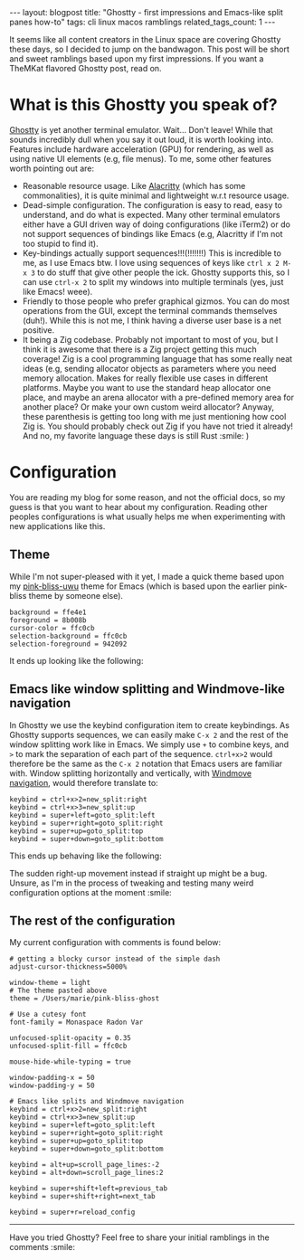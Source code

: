 #+OPTIONS: toc:nil num:nil
#+STARTUP: showall indent
#+STARTUP: hidestars
#+BEGIN_EXPORT html
---
layout: blogpost
title: "Ghostty - first impressions and Emacs-like split panes how-to"
tags: cli linux macos ramblings
related_tags_count: 1
---
#+END_EXPORT

It seems like all content creators in the Linux space are covering Ghostty these days, so I decided to jump on the bandwagon. This post will be short and sweet ramblings based upon my first impressions. If you want a TheMKat flavored Ghostty post, read on.


* What is this Ghostty you speak of?
[[https://ghostty.org/][Ghostty]] is yet another terminal emulator. Wait... Don't leave! While that sounds incredibly dull when you say it out loud, it is worth looking into. Features include hardware acceleration (GPU) for rendering, as well as using native UI elements (e.g, file menus). To me, some other features worth pointing out are:
- Reasonable resource usage. Like [[https://alacritty.org/][Alacritty]] (which has some commonalities), it is quite minimal and lightweight w.r.t resource usage. 
- Dead-simple configuration. The configuration is easy to read, easy to understand, and do what is expected. Many other terminal emulators either have a GUI driven way of doing configurations (like iTerm2) or do not support sequences of bindings like Emacs (e.g, Alacritty if I'm not too stupid to find it).
- Key-bindings actually support sequences!!!(!!!!!!!) This is incredible to me, as I use Emacs btw. I love using sequences of keys like =ctrl x 2 M-x 3= to do stuff that give other people the ick. Ghostty supports this, so I can use =ctrl-x 2= to split my windows into multiple terminals (yes, just like Emacs! weee).
- Friendly to those people who prefer graphical gizmos. You can do most operations from the GUI, except the terminal commands themselves (duh!). While this is not me, I think having a diverse user base is a net positive.
- It being a Zig codebase. Probably not important to most of you, but I think it is awesome that there is a Zig project getting this much coverage! Zig is a cool programming language that has some really neat ideas (e.g, sending allocator objects as parameters where you need memory allocation. Makes for really flexible use cases in different platforms. Maybe you want to use the standard heap allocator one place, and maybe an arena allocator with a pre-defined memory area for another place? Or make your own custom weird allocator? Anyway, these parenthesis is getting too long with me just mentioning how cool Zig is. You should probably check out Zig if you have not tried it already! And no, my favorite language these days is still Rust :smile: )


* Configuration
You are reading my blog for some reason, and not the official docs, so my guess is that you want to hear about my configuration. Reading other peoples configurations is what usually helps me when experimenting with new applications like this.

** Theme
While I'm not super-pleased with it yet, I made a quick theme based upon my [[https://github.com/themkat/pink-bliss-uwu][pink-bliss-uwu]] theme for Emacs (which is based upon the earlier pink-bliss theme by someone else).

#+BEGIN_SRC text
  background = ffe4e1
  foreground = 8b008b
  cursor-color = ffc0cb
  selection-background = ffc0cb
  selection-foreground = 942092
#+END_SRC

It ends up looking like the following:

#+BEGIN_EXPORT html
<img alt="Ghostty with a taste of pink bliss UwU" src="{{ "assets/img/ghostty/theme.png" | relative_url}}" class="blogpostimg" />
#+END_EXPORT

** Emacs like window splitting and Windmove-like navigation

In Ghostty we use the keybind configuration item to create keybindings. As Ghostty supports sequences, we can easily make =C-x 2= and the rest of the window splitting work like in Emacs. We simply use =+= to combine keys, and =>= to mark the separation of each part of the sequence. =ctrl+x>2= would therefore be the same as the =C-x 2= notation that Emacs users are familiar with. Window splitting horizontally and vertically, with [[https://themkat.net/2024/10/14/emacs_tip_windmove.html][Windmove navigation]], would therefore translate to:

#+BEGIN_SRC text
  keybind = ctrl+x>2=new_split:right
  keybind = ctrl+x>3=new_split:up
  keybind = super+left=goto_split:left
  keybind = super+right=goto_split:right
  keybind = super+up=goto_split:top
  keybind = super+down=goto_split:bottom
#+END_SRC

This ends up behaving like the following:

#+BEGIN_EXPORT html
<img alt="Ghostty with Emacs like splits" src="{{ "assets/img/ghostty/emacssplit.gif" | relative_url}}" class="blogpostimg" />
#+END_EXPORT

The sudden right-up movement instead if straight up might be a bug. Unsure, as I'm in the process of tweaking and testing many weird configuration options at the moment :smile:

** The rest of the configuration
My current configuration with comments is found below:

#+BEGIN_SRC text
  # getting a blocky cursor instead of the simple dash
  adjust-cursor-thickness=5000%

  window-theme = light
  # The theme pasted above
  theme = /Users/marie/pink-bliss-ghost

  # Use a cutesy font
  font-family = Monaspace Radon Var

  unfocused-split-opacity = 0.35
  unfocused-split-fill = ffc0cb

  mouse-hide-while-typing = true

  window-padding-x = 50
  window-padding-y = 50

  # Emacs like splits and Windmove navigation
  keybind = ctrl+x>2=new_split:right
  keybind = ctrl+x>3=new_split:up
  keybind = super+left=goto_split:left
  keybind = super+right=goto_split:right
  keybind = super+up=goto_split:top
  keybind = super+down=goto_split:bottom

  keybind = alt+up=scroll_page_lines:-2
  keybind = alt+down=scroll_page_lines:2

  keybind = super+shift+left=previous_tab
  keybind = super+shift+right=next_tab

  keybind = super+r=reload_config
#+END_SRC

-----

Have you tried Ghostty? Feel free to share your initial ramblings in the comments :smile:
